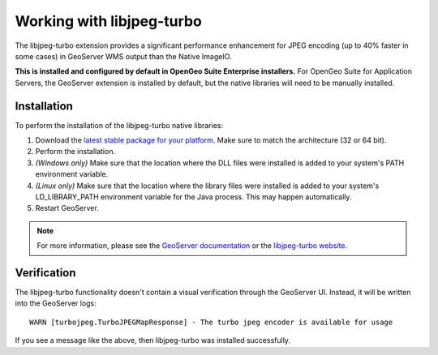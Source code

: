 .. _sysadmin.libjpeg-turbo:

Working with libjpeg-turbo
==========================

The libjpeg-turbo extension provides a significant performance enhancement for JPEG encoding (up to 40% faster in some cases) in GeoServer WMS output than the Native ImageIO.

**This is installed and configured by default in OpenGeo Suite Enterprise installers.** For OpenGeo Suite for Application Servers, the GeoServer extension is installed by default, but the native libraries will need to be manually installed.

Installation
------------

To perform the installation of the libjpeg-turbo native libraries:

#. Download the `latest stable package for your platform <http://sourceforge.net/projects/libjpeg-turbo/files/>`_. Make sure to match the architecture (32 or 64 bit).
#. Perform the installation.
#. *(Windows only)* Make sure that the location where the DLL files were installed is added to your system's PATH environment variable.
#. *(Linux only)* Make sure that the location where the library files were installed is added to your system's LD_LIBRARY_PATH environment variable for the Java process. This may happen automatically.
#. Restart GeoServer.

.. note:: For more information, please see the `GeoServer documentation <../../../geoserver/extensions/libjpeg-turbo/>`_ or the `libjpeg-turbo website <http://libjpeg-turbo.virtualgl.org/>`_.

Verification
------------

The libjpeg-turbo functionality doesn't contain a visual verification through the GeoServer UI. Instead, it will be written into the GeoServer logs::

  WARN [turbojpeg.TurboJPEGMapResponse] - The turbo jpeg encoder is available for usage

If you see a message like the above, then libjpeg-turbo was installed successfully.
